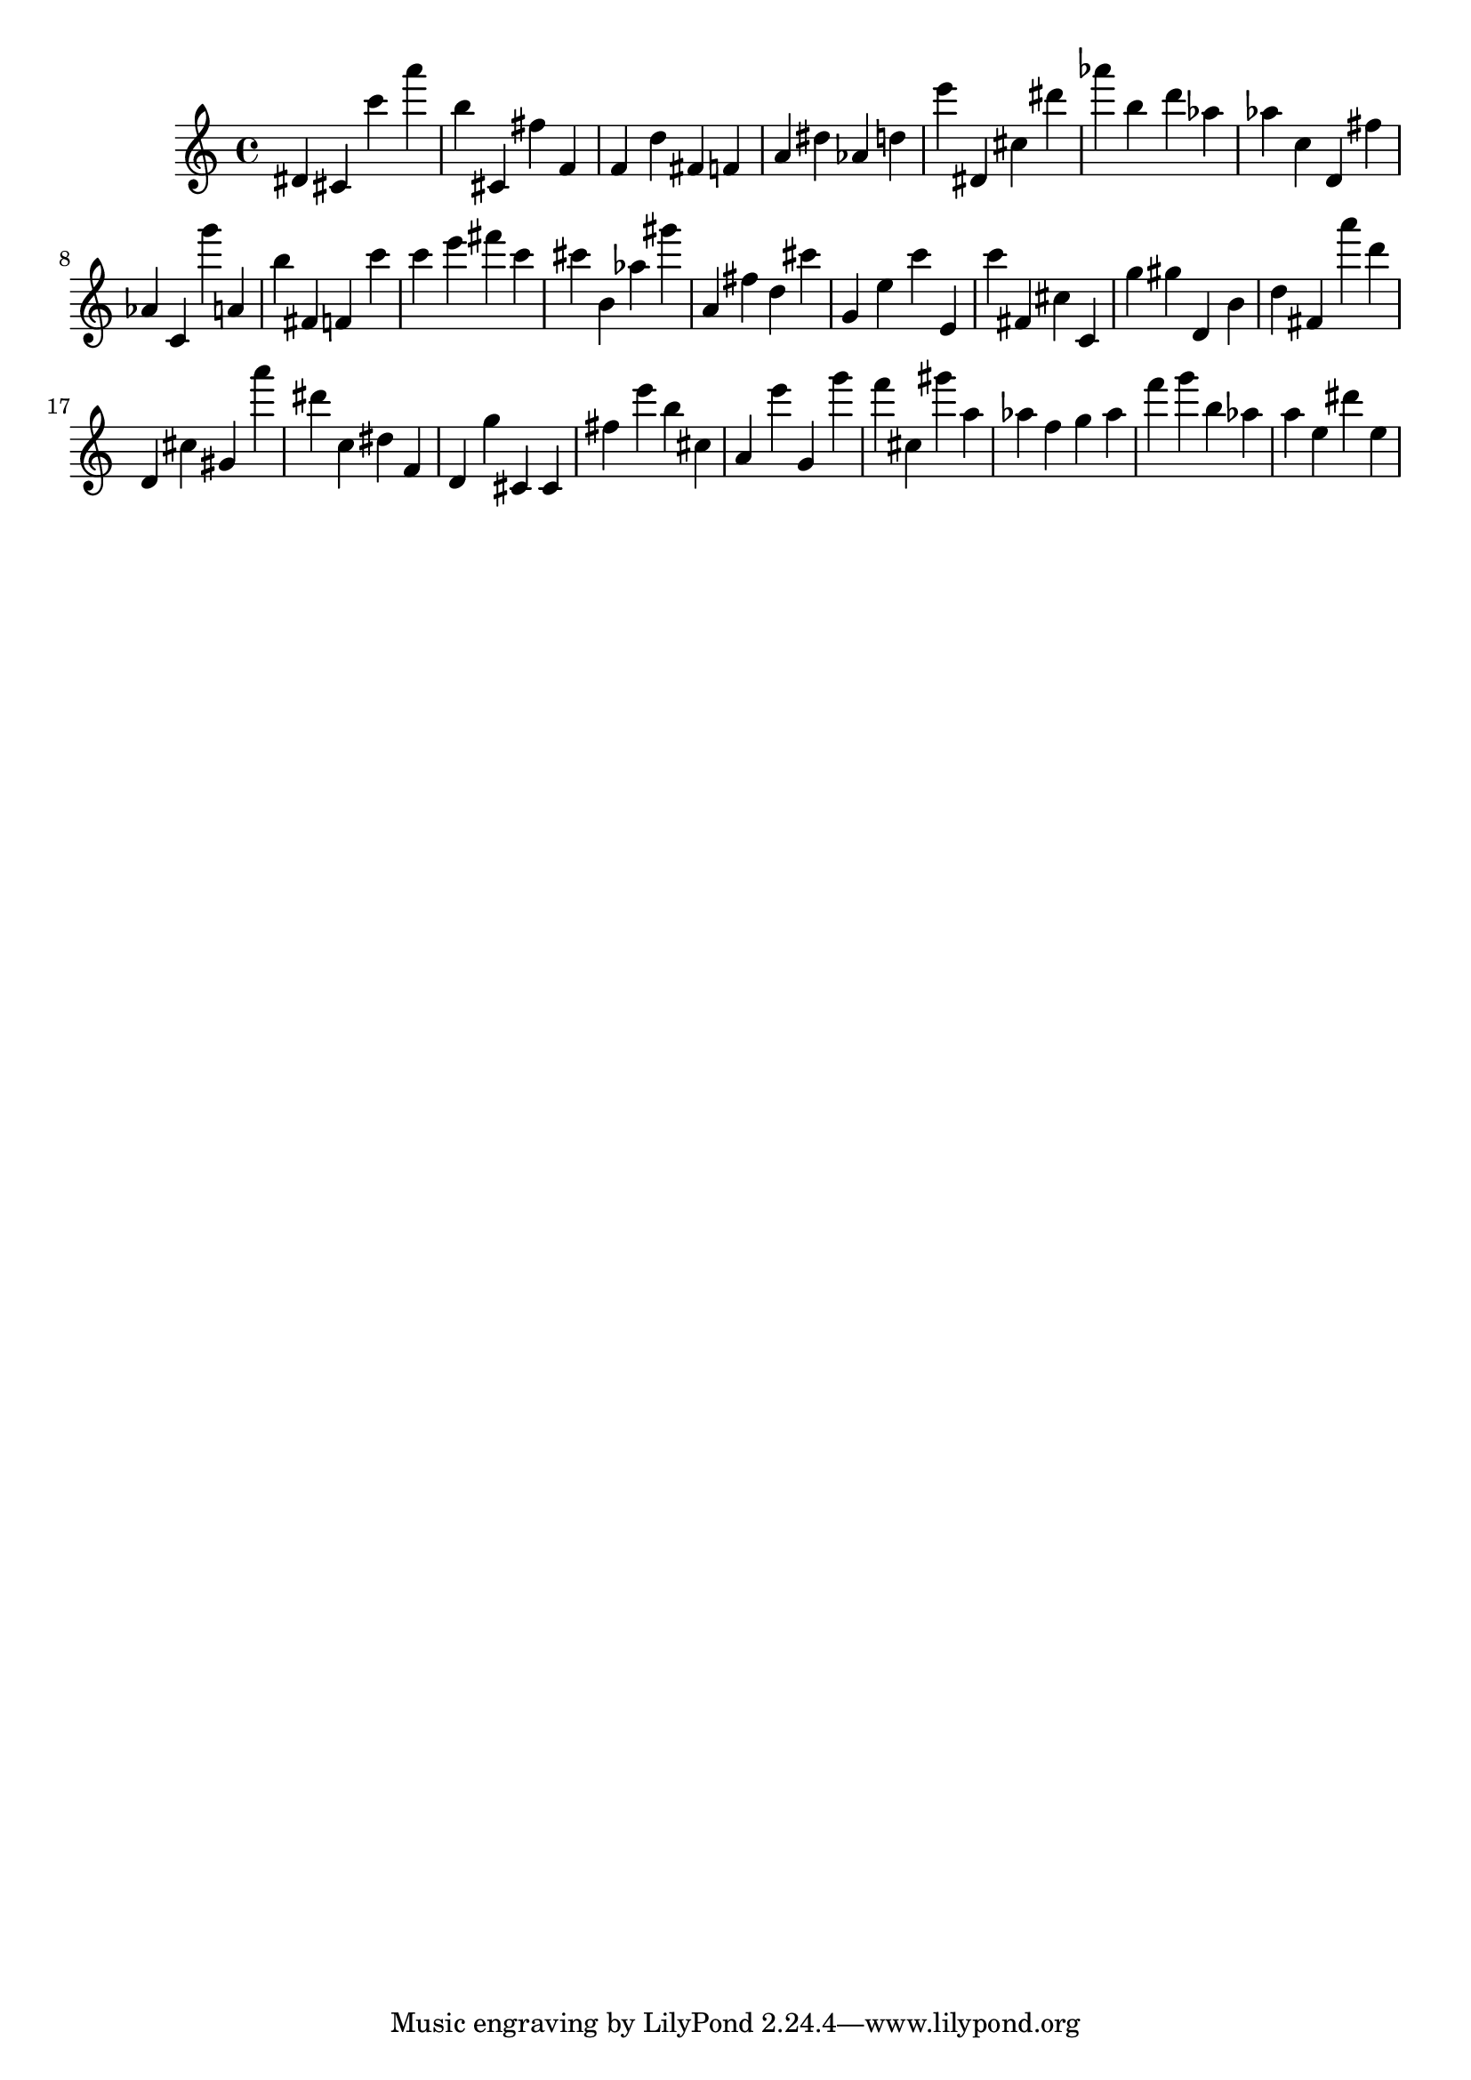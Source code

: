 \version "2.18.2"

\score {

{
\clef treble
dis' cis' c''' a''' b'' cis' fis'' f' f' d'' fis' f' a' dis'' as' d'' e''' dis' cis'' dis''' as''' b'' d''' as'' as'' c'' d' fis'' as' c' g''' a' b'' fis' f' c''' c''' e''' fis''' c''' cis''' b' as'' gis''' a' fis'' d'' cis''' g' e'' c''' e' c''' fis' cis'' c' g'' gis'' d' b' d'' fis' a''' d''' d' cis'' gis' a''' dis''' c'' dis'' f' d' g'' cis' cis' fis'' e''' b'' cis'' a' e''' g' g''' f''' cis'' gis''' a'' as'' f'' g'' as'' f''' g''' b'' as'' a'' e'' dis''' e'' 
}

 \midi { }
 \layout { }
}